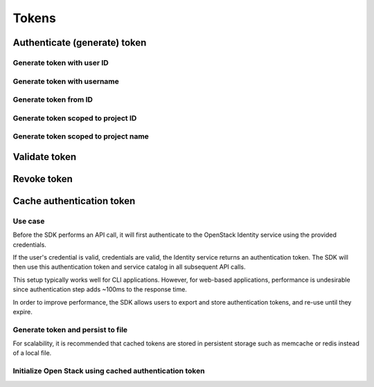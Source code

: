 Tokens
======

Authenticate (generate) token
-----------------------------

.. refdoc:: OpenStack/Identity/v3/Service.html#method_createService


Generate token with user ID
~~~~~~~~~~~~~~~~~~~~~~~~~~~

.. sample:: Identity/v3/tokens/generate_token_with_user_id.php

Generate token with username
~~~~~~~~~~~~~~~~~~~~~~~~~~~~

.. sample:: Identity/v3/tokens/generate_token_with_username.php

Generate token from ID
~~~~~~~~~~~~~~~~~~~~~~

.. sample:: Identity/v3/tokens/generate_token_from_id.php

Generate token scoped to project ID
~~~~~~~~~~~~~~~~~~~~~~~~~~~~~~~~~~~

.. sample:: Identity/v3/tokens/generate_token_scoped_to_project_id.php

Generate token scoped to project name
~~~~~~~~~~~~~~~~~~~~~~~~~~~~~~~~~~~~~

.. sample:: Identity/v3/tokens/generate_token_scoped_to_project_name.php

Validate token
--------------

.. sample:: Identity/v3/tokens/validate_token.php
.. refdoc:: OpenStack/Identity/v3/Service.html#method_validateToken

Revoke token
------------

.. sample:: Identity/v3/tokens/revoke_token.php
.. refdoc:: OpenStack/Identity/v3/Service.html#method_revokeToken

Cache authentication token
--------------------------

Use case
~~~~~~~~

Before the SDK performs an API call, it will first authenticate to the OpenStack Identity service using the provided
credentials.

If the user's credential is valid, credentials are valid, the Identity service returns an authentication token. The SDK
will then use this authentication token and service catalog in all subsequent API calls.

This setup typically works well for CLI applications. However, for web-based applications, performance
is undesirable since authentication step adds ~100ms to the response time.

In order to improve performance, the SDK allows users to export and store authentication tokens, and re-use until they
expire.


Generate token and persist to file
~~~~~~~~~~~~~~~~~~~~~~~~~~~~~~~~~~

.. sample:: Identity/v3/tokens/export_authentication_token.php


For scalability, it is recommended that cached tokens are stored in persistent storage such as memcache or redis instead
of a local file.

Initialize Open Stack using cached authentication token
~~~~~~~~~~~~~~~~~~~~~~~~~~~~~~~~~~~~~~~~~~~~~~~~~~~~~~~

.. sample:: Identity/v3/tokens/use_cached_authentication_token.php
